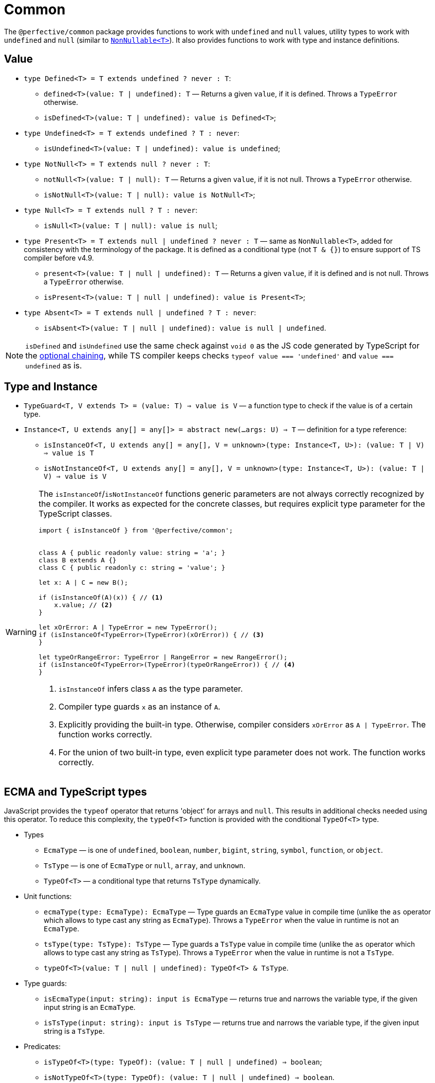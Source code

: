 = Common

The `@perfective/common` package provides functions to work with `undefined` and `null` values,
utility types to work with `undefined` and `null`
(similar to `link:https://www.typescriptlang.org/docs/handbook/utility-types.html#nonnullablet[NonNullable<T>]`).
It also provides functions to work with type and instance definitions.


== Value

* `type Defined<T> = T extends undefined ? never : T`:
+
** `defined<T>(value: T | undefined): T`
— Returns a given `value`, if it is defined.
Throws a `TypeError` otherwise.
+
** `isDefined<T>(value: T | undefined): value is Defined<T>`;
+
* `type Undefined<T> = T extends undefined ? T : never`:
** `isUndefined<T>(value: T | undefined): value is undefined`;
+
* `type NotNull<T> = T extends null ? never : T`:
+
** `notNull<T>(value: T | null): T`
— Returns a given `value`, if it is not null.
Throws a `TypeError` otherwise.
+
** `isNotNull<T>(value: T | null): value is NotNull<T>`;
+
* `type Null<T> = T extends null ? T : never`:
** `isNull<T>(value: T | null): value is null`;
+
* `type Present<T> = T extends null | undefined ? never : T`
— same as `NonNullable<T>`,
added for consistency with the terminology of the package.
It is defined as a conditional type (not `T & {}`) to ensure support of TS compiler before v4.9.
+
** `present<T>(value: T | null | undefined): T`
— Returns a given `value`, if it is defined and is not null.
Throws a `TypeError` otherwise.
+
** `isPresent<T>(value: T | null | undefined): value is Present<T>`;
+
* `type Absent<T> = T extends null | undefined ? T : never`:
** `isAbsent<T>(value: T | null | undefined): value is null | undefined`.

[NOTE]
====
`isDefined` and `isUndefined` use the same check against `void 0`
as the JS code generated by TypeScript for the
https://www.typescriptlang.org/docs/handbook/release-notes/typescript-3-7.html#optional-chaining[optional chaining],
while TS compiler keeps checks `typeof value === 'undefined'` and `value === undefined` as is.
====


== Type and Instance

* `TypeGuard<T, V extends T> = (value: T) => value is V`
— a function type to check if the value is of a certain type.
+
* `Instance<T, U extends any[] = any[]> = abstract new(...args: U) => T`
— definition for a type reference:
** `isInstanceOf<T, U extends any[] = any[], V = unknown>(type: Instance<T, U>): (value: T | V) => value is T`
** `isNotInstanceOf<T, U extends any[] = any[], V = unknown>(type: Instance<T, U>): (value: T | V) => value is V`

[WARNING]
====
The `isInstanceOf`/`isNotInstanceOf` functions generic parameters
are not always correctly recognized by the compiler.
It works as expected for the concrete classes,
but requires explicit type parameter for the TypeScript classes.

[source,typescript]
----
import { isInstanceOf } from '@perfective/common';


class A { public readonly value: string = 'a'; }
class B extends A {}
class C { public readonly c: string = 'value'; }

let x: A | C = new B();

if (isInstanceOf(A)(x)) { // <.>
    x.value; // <.>
}

let xOrError: A | TypeError = new TypeError();
if (isInstanceOf<TypeError>(TypeError)(xOrError)) { // <.>
}

let typeOrRangeError: TypeError | RangeError = new RangeError();
if (isInstanceOf<TypeError>(TypeError)(typeOrRangeError)) { // <.>
}

----
<1> `isInstanceOf` infers class `A` as the type parameter.
<2> Compiler type guards `x` as an instance of `A`.
<3> Explicitly providing the built-in type.
Otherwise, compiler considers `xOrError` as `A | TypeError`.
The function works correctly.
<4> For the union of two built-in type,
even explicit type parameter does not work.
The function works correctly.
====


== ECMA and TypeScript types

JavaScript provides the `typeof` operator that returns 'object' for arrays and `null`.
This results in additional checks needed using this operator.
To reduce this complexity, the `typeOf<T>` function is provided with the conditional `TypeOf<T>` type.

* Types
** `EcmaType`
— is one of `undefined`, `boolean`, `number`, `bigint`, `string`, `symbol`, `function`, or `object`.
** `TsType`
— is one of `EcmaType` or `null`, `array`, and `unknown`.
** `TypeOf<T>`
— a conditional type that returns `TsType` dynamically.
+
* Unit functions:
** `ecmaType(type: EcmaType): EcmaType`
— Type guards an `EcmaType` value in compile time
(unlike the `as` operator which allows to type cast any string as `EcmaType`).
Throws a `TypeError` when the value in runtime is not an `EcmaType`.
** `tsType(type: TsType): TsType`
— Type guards a `TsType` value in compile time
(unlike the `as` operator which allows to type cast any string as `TsType`).
Throws a `TypeError` when the value in runtime is not a `TsType`.
** `typeOf<T>(value: T | null | undefined): TypeOf<T> & TsType`.
+
* Type guards:
** `isEcmaType(input: string): input is EcmaType`
— returns true and narrows the variable type, if the given input string is an `EcmaType`.
** `isTsType(input: string): input is TsType`
— returns true and narrows the variable type, if the given input string is a `TsType`.
+
* Predicates:
** `isTypeOf<T>(type: TypeOf): (value: T | null | undefined) => boolean`;
** `isNotTypeOf<T>(type: TypeOf): (value: T | null | undefined) => boolean`.


== Handling `void`

In TypeScript, `link:https://www.typescriptlang.org/docs/handbook/2/functions.html#void[void]` type
is treated differently from `undefined` and `null`,
and linters provide different rules to restrict its usage only to correct cases.

Unfortunately, different packages (like AWS SDK) may use `void` as a synonym to `null | undefined`.
This approach creates conflicts in the code linted with the
`link:https://github.com/perfective/eslint-config[@perfective/eslint-config]`,
so a special type and function are introduced to "type cast" any `void` value into `null | undefined`:

* `Voidable<T> = T | void`
— a value that is either of type `T` or is `void`.
+
* `voidable<T>(value: T | void): T | null | undefined`
— casts a given `Voidable` value into an optional nullable type.
